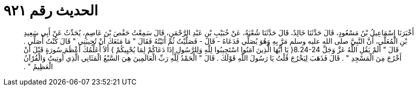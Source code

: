 
= الحديث رقم ٩٢١

[quote.hadith]
أَخْبَرَنَا إِسْمَاعِيلُ بْنُ مَسْعُودٍ، قَالَ حَدَّثَنَا خَالِدٌ، قَالَ حَدَّثَنَا شُعْبَةُ، عَنْ خُبَيْبِ بْنِ عَبْدِ الرَّحْمَنِ، قَالَ سَمِعْتُ حَفْصَ بْنَ عَاصِمٍ، يُحَدِّثُ عَنْ أَبِي سَعِيدِ بْنِ الْمُعَلَّى، أَنَّ النَّبِيَّ صلى الله عليه وسلم مَرَّ بِهِ وَهُوَ يُصَلِّي فَدَعَاهُ - قَالَ - فَصَلَّيْتُ ثُمَّ أَتَيْتُهُ فَقَالَ ‏"‏ مَا مَنَعَكَ أَنْ تُجِيبَنِي ‏"‏ قَالَ كُنْتُ أُصَلِّي ‏.‏ قَالَ ‏"‏ أَلَمْ يَقُلِ اللَّهُ عَزَّ وَجَلَّ ‏8.24-24{‏ يَا أَيُّهَا الَّذِينَ آمَنُوا اسْتَجِيبُوا لِلَّهِ وَلِلرَّسُولِ إِذَا دَعَاكُمْ لِمَا يُحْيِيكُمْ ‏}‏ أَلاَ أُعَلِّمُكَ أَعْظَمَ سُورَةٍ قَبْلَ أَنْ أَخْرُجَ مِنَ الْمَسْجِدِ ‏"‏ ‏.‏ قَالَ فَذَهَبَ لِيَخْرُجَ قُلْتُ يَا رَسُولَ اللَّهِ قَوْلَكَ ‏.‏ قَالَ ‏"‏ الْحَمْدُ لِلَّهِ رَبِّ الْعَالَمِينَ هِيَ السَّبْعُ الْمَثَانِي الَّذِي أُوتِيتُ وَالْقُرْآنُ الْعَظِيمُ ‏"‏ ‏.‏